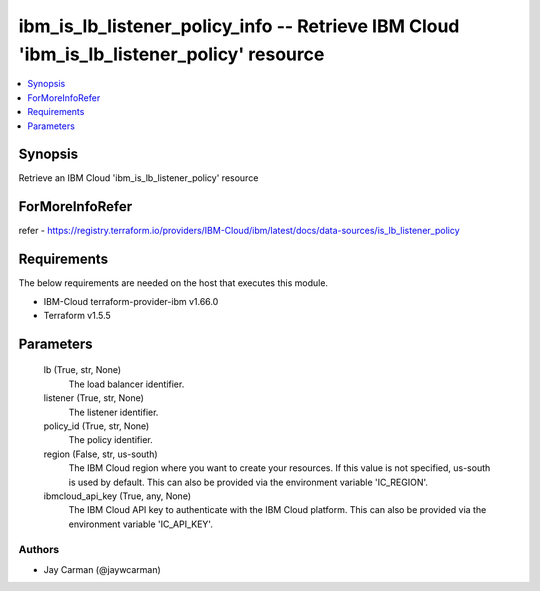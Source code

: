 
ibm_is_lb_listener_policy_info -- Retrieve IBM Cloud 'ibm_is_lb_listener_policy' resource
=========================================================================================

.. contents::
   :local:
   :depth: 1


Synopsis
--------

Retrieve an IBM Cloud 'ibm_is_lb_listener_policy' resource


ForMoreInfoRefer
----------------
refer - https://registry.terraform.io/providers/IBM-Cloud/ibm/latest/docs/data-sources/is_lb_listener_policy

Requirements
------------
The below requirements are needed on the host that executes this module.

- IBM-Cloud terraform-provider-ibm v1.66.0
- Terraform v1.5.5



Parameters
----------

  lb (True, str, None)
    The load balancer identifier.


  listener (True, str, None)
    The listener identifier.


  policy_id (True, str, None)
    The policy identifier.


  region (False, str, us-south)
    The IBM Cloud region where you want to create your resources. If this value is not specified, us-south is used by default. This can also be provided via the environment variable 'IC_REGION'.


  ibmcloud_api_key (True, any, None)
    The IBM Cloud API key to authenticate with the IBM Cloud platform. This can also be provided via the environment variable 'IC_API_KEY'.













Authors
~~~~~~~

- Jay Carman (@jaywcarman)

